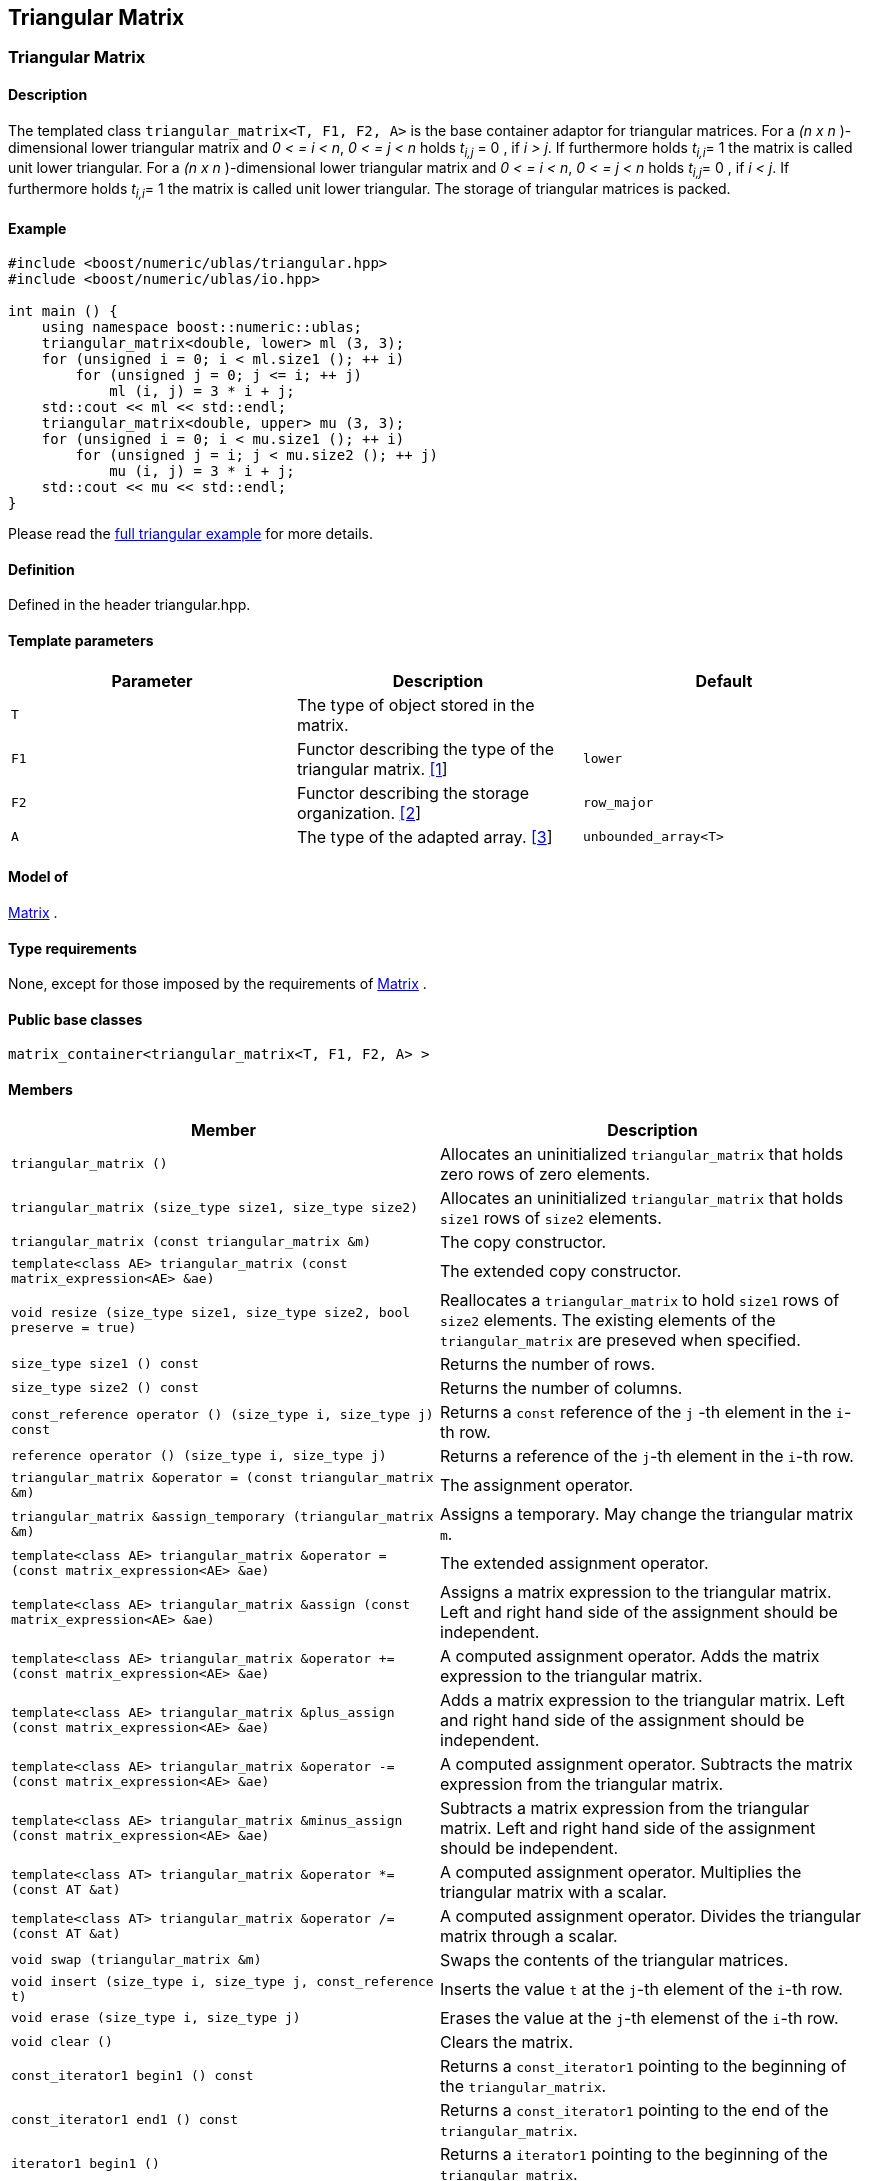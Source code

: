 == Triangular Matrix

[[toc]]

=== [#triangular_matrix]#Triangular Matrix#

==== Description

The templated class `triangular_matrix<T, F1, F2, A>` is the base
container adaptor for triangular matrices. For a _(n x n_ )-dimensional
lower triangular matrix and _0 < = i < n_, _0 < = j < n_ holds __t__~_i,j_~
= 0 , if _i > j_. If furthermore holds __t__~_i,i_~= 1 the matrix
is called unit lower triangular. For a _(n x n_ )-dimensional lower
triangular matrix and _0 < = i < n_, _0 < = j < n_ holds __t__~_i,j_~=
0 , if _i < j_. If furthermore holds __t__~_i,i_~= 1 the matrix is
called unit lower triangular. The storage of triangular matrices is
packed.

==== Example

[source,cpp]
....
#include <boost/numeric/ublas/triangular.hpp>
#include <boost/numeric/ublas/io.hpp>

int main () {
    using namespace boost::numeric::ublas;
    triangular_matrix<double, lower> ml (3, 3);
    for (unsigned i = 0; i < ml.size1 (); ++ i)
        for (unsigned j = 0; j <= i; ++ j)
            ml (i, j) = 3 * i + j;
    std::cout << ml << std::endl;
    triangular_matrix<double, upper> mu (3, 3);
    for (unsigned i = 0; i < mu.size1 (); ++ i)
        for (unsigned j = i; j < mu.size2 (); ++ j)
            mu (i, j) = 3 * i + j;
    std::cout << mu << std::endl;
}
....

Please read the link:samples/ex_triangular.cpp[full triangular example]
for more details.

==== Definition

Defined in the header triangular.hpp.

==== Template parameters

[cols=",,",]
|===
|Parameter |Description |Default

|`T` |The type of object stored in the matrix. |

|`F1` |Functor describing the type of the triangular matrix.
link:#triangular_matrix_1[[1]] |`lower`

|`F2` |Functor describing the storage organization.
link:#triangular_matrix_2[[2]] |`row_major`

|`A` |The type of the adapted array. link:#triangular_matrix_3[[3]]
|`unbounded_array<T>`
|===

==== Model of

link:container_concept.adoc#matrix[Matrix] .

==== Type requirements

None, except for those imposed by the requirements of
link:container_concept.adoc#matrix[Matrix] .

==== Public base classes

`matrix_container<triangular_matrix<T, F1, F2, A> >`

==== Members

[cols=",",]
|===
|Member |Description

|`triangular_matrix ()` |Allocates an uninitialized `triangular_matrix`
that holds zero rows of zero elements.

|`triangular_matrix (size_type size1, size_type size2)` |Allocates an
uninitialized `triangular_matrix` that holds `size1` rows of `size2`
elements.

|`triangular_matrix (const triangular_matrix &m)` |The copy constructor.

|`template<class AE> triangular_matrix (const matrix_expression<AE> &ae)`
|The extended copy constructor.

|`void resize (size_type size1, size_type size2, bool preserve = true)`
|Reallocates a `triangular_matrix` to hold `size1` rows of `size2`
elements. The existing elements of the `triangular_matrix` are preseved
when specified.

|`size_type size1 () const` |Returns the number of rows.

|`size_type size2 () const` |Returns the number of columns.

|`const_reference operator () (size_type i, size_type j) const` |Returns
a `const` reference of the `j` -th element in the `i`-th row.

|`reference operator () (size_type i, size_type j)` |Returns a reference
of the `j`-th element in the `i`-th row.

|`triangular_matrix &operator = (const triangular_matrix &m)` |The
assignment operator.

|`triangular_matrix &assign_temporary (triangular_matrix &m)` |Assigns a
temporary. May change the triangular matrix `m`.

|`template<class AE> triangular_matrix &operator = (const matrix_expression<AE> &ae)`
|The extended assignment operator.

|`template<class AE> triangular_matrix &assign (const matrix_expression<AE> &ae)`
|Assigns a matrix expression to the triangular matrix. Left and right
hand side of the assignment should be independent.

|`template<class AE> triangular_matrix &operator += (const matrix_expression<AE> &ae)`
|A computed assignment operator. Adds the matrix expression to the
triangular matrix.

|`template<class AE> triangular_matrix &plus_assign (const matrix_expression<AE> &ae)`
|Adds a matrix expression to the triangular matrix. Left and right hand
side of the assignment should be independent.

|`template<class AE> triangular_matrix &operator -= (const matrix_expression<AE> &ae)`
|A computed assignment operator. Subtracts the matrix expression from
the triangular matrix.

|`template<class AE> triangular_matrix &minus_assign (const matrix_expression<AE> &ae)`
|Subtracts a matrix expression from the triangular matrix. Left and
right hand side of the assignment should be independent.

|`template<class AT> triangular_matrix &operator *= (const AT &at)` |A
computed assignment operator. Multiplies the triangular matrix with a
scalar.

|`template<class AT> triangular_matrix &operator /= (const AT &at)` |A
computed assignment operator. Divides the triangular matrix through a
scalar.

|`void swap (triangular_matrix &m)` |Swaps the contents of the
triangular matrices.

|`void insert (size_type i, size_type j, const_reference t)` |Inserts
the value `t` at the `j`-th element of the `i`-th row.

|`void erase (size_type i, size_type j)` |Erases the value at the `j`-th
elemenst of the `i`-th row.

|`void clear ()` |Clears the matrix.

|`const_iterator1 begin1 () const` |Returns a `const_iterator1` pointing
to the beginning of the `triangular_matrix`.

|`const_iterator1 end1 () const` |Returns a `const_iterator1` pointing
to the end of the `triangular_matrix`.

|`iterator1 begin1 ()` |Returns a `iterator1` pointing to the beginning
of the `triangular_matrix`.

|`iterator1 end1 ()` |Returns a `iterator1` pointing to the end of the
`triangular_matrix`.

|`const_iterator2 begin2 () const` |Returns a `const_iterator2` pointing
to the beginning of the `triangular_matrix`.

|`const_iterator2 end2 () const` |Returns a `const_iterator2` pointing
to the end of the `triangular_matrix`.

|`iterator2 begin2 ()` |Returns a `iterator2` pointing to the beginning
of the `triangular_matrix`.

|`iterator2 end2 ()` |Returns a `iterator2` pointing to the end of the
`triangular_matrix`.

|`const_reverse_iterator1 rbegin1 () const` |Returns a
`const_reverse_iterator1` pointing to the beginning of the reversed
`triangular_matrix`.

|`const_reverse_iterator1 rend1 () const` |Returns a
`const_reverse_iterator1` pointing to the end of the reversed
`triangular_matrix`.

|`reverse_iterator1 rbegin1 ()` |Returns a `reverse_iterator1` pointing
to the beginning of the reversed `triangular_matrix`.

|`reverse_iterator1 rend1 ()` |Returns a `reverse_iterator1` pointing to
the end of the reversed `triangular_matrix`.

|`const_reverse_iterator2 rbegin2 () const` |Returns a
`const_reverse_iterator2` pointing to the beginning of the reversed
`triangular_matrix`.

|`const_reverse_iterator2 rend2 () const` |Returns a
`const_reverse_iterator2` pointing to the end of the reversed
`triangular_matrix`.

|`reverse_iterator2 rbegin2 ()` |Returns a `reverse_iterator2` pointing
to the beginning of the reversed `triangular_matrix`.

|`reverse_iterator2 rend2 ()` |Returns a `reverse_iterator2` pointing to
the end of the reversed `triangular_matrix`.
|===

==== Notes

[#triangular_matrix_1]#[1]# Supported parameters for the type of the
triangular matrix are `lower` , `unit_lower`, `upper` and `unit_upper` .

[#triangular_matrix_2]#[2]# Supported parameters for the storage
organization are `row_major` and `column_major`.

[#triangular_matrix_3]#[3]# Supported parameters for the adapted array
are `unbounded_array<T>` , `bounded_array<T>` and `std::vector<T>` .

=== [#triangular_adaptor]#Triangular Adaptor#

==== Description

The templated class `triangular_adaptor<M, F>` is a triangular matrix
adaptor for other matrices.

==== Example

[source,cpp]
....
#include <boost/numeric/ublas/triangular.hpp>
#include <boost/numeric/ublas/io.hpp>

int main () {
    using namespace boost::numeric::ublas;
    matrix<double> m (3, 3);
    triangular_adaptor<matrix<double>, lower> tal (m);
    for (unsigned i = 0; i < tal.size1 (); ++ i)
        for (unsigned j = 0; j <= i; ++ j)
            tal (i, j) = 3 * i + j;
    std::cout << tal << std::endl;
    triangular_adaptor<matrix<double>, upper> tau (m);
    for (unsigned i = 0; i < tau.size1 (); ++ i)
        for (unsigned j = i; j < tau.size2 (); ++ j)
            tau (i, j) = 3 * i + j;
    std::cout << tau << std::endl;
}
....

Please read the link:samples/ex_triangular.cpp[full triangular example]
for more details.

==== Definition

Defined in the header triangular.hpp.

==== Template parameters

[cols=",,",]
|===
|Parameter |Description |Default

|`M` |The type of the adapted matrix. |

|`F` |Functor describing the type of the triangular adaptor.
link:#triangular_adaptor_1[[1]] |`lower`
|===

==== Model of

link:expression_concept.adoc#matrix_expression[Matrix Expression] .

==== Type requirements

None, except for those imposed by the requirements of
link:expression_concept.adoc#matrix_expression[Matrix Expression] .

==== Public base classes

`matrix_expression<triangular_adaptor<M, F> >`

==== Members

[cols=",",]
|===
|Member |Description

|`triangular_adaptor (matrix_type &data)` |Constructs a
`triangular_adaptor` of a matrix.

|`triangular_adaptor (const triangular_adaptor &m)` |The copy
constructor.

|`template<class AE> triangular_adaptor (const matrix_expression<AE> &ae)`
|The extended copy constructor.

|`size_type size1 () const` |Returns the number of rows.

|`size_type size2 () const` |Returns the number of columns.

|`const_reference operator () (size_type i, size_type j) const` |Returns
a `const` reference of the `j` -th element in the `i`-th row.

|`reference operator () (size_type i, size_type j)` |Returns a reference
of the `j`-th element in the `i`-th row.

|`triangular_adaptor &operator = (const triangular_adaptor &m)` |The
assignment operator.

|`triangular_adaptor &assign_temporary (triangular_adaptor &m)` |Assigns
a temporary. May change the triangular adaptor `m`.

|`template<class AE> triangular_adaptor &operator = (const matrix_expression<AE> &ae)`
|The extended assignment operator.

|`template<class AE> triangular_adaptor &assign (const matrix_expression<AE> &ae)`
|Assigns a matrix expression to the triangular adaptor. Left and right
hand side of the assignment should be independent.

|`template<class AE> triangular_adaptor &operator += (const matrix_expression<AE> &ae)`
|A computed assignment operator. Adds the matrix expression to the
triangular adaptor.

|`template<class AE> triangular_adaptor &plus_assign (const matrix_expression<AE> &ae)`
|Adds a matrix expression to the triangular adaptor. Left and right hand
side of the assignment should be independent.

|`template<class AE> triangular_adaptor &operator -= (const matrix_expression<AE> &ae)`
|A computed assignment operator. Subtracts the matrix expression from
the triangular adaptor.

|`template<class AE> triangular_adaptor &minus_assign (const matrix_expression<AE> &ae)`
|Subtracts a matrix expression from the triangular adaptor. Left and
right hand side of the assignment should be independent.

|`template<class AT> triangular_adaptor &operator *= (const AT &at)` |A
computed assignment operator. Multiplies the triangular adaptor with a
scalar.

|`template<class AT> triangular_adaptor &operator /= (const AT &at)` |A
computed assignment operator. Divides the triangular adaptor through a
scalar.

|`void swap (triangular_adaptor &m)` |Swaps the contents of the
triangular adaptors.

|`const_iterator1 begin1 () const` |Returns a `const_iterator1` pointing
to the beginning of the `triangular_adaptor`.

|`const_iterator1 end1 () const` |Returns a `const_iterator1` pointing
to the end of the `triangular_adaptor`.

|`iterator1 begin1 ()` |Returns a `iterator1` pointing to the beginning
of the `triangular_adaptor`.

|`iterator1 end1 ()` |Returns a `iterator1` pointing to the end of the
`triangular_adaptor`.

|`const_iterator2 begin2 () const` |Returns a `const_iterator2` pointing
to the beginning of the `triangular_adaptor`.

|`const_iterator2 end2 () const` |Returns a `const_iterator2` pointing
to the end of the `triangular_adaptor`.

|`iterator2 begin2 ()` |Returns a `iterator2` pointing to the beginning
of the `triangular_adaptor`.

|`iterator2 end2 ()` |Returns a `iterator2` pointing to the end of the
`triangular_adaptor`.

|`const_reverse_iterator1 rbegin1 () const` |Returns a
`const_reverse_iterator1` pointing to the beginning of the reversed
`triangular_adaptor`.

|`const_reverse_iterator1 rend1 () const` |Returns a
`const_reverse_iterator1` pointing to the end of the reversed
`triangular_adaptor`.

|`reverse_iterator1 rbegin1 ()` |Returns a `reverse_iterator1` pointing
to the beginning of the reversed `triangular_adaptor`.

|`reverse_iterator1 rend1 ()` |Returns a `reverse_iterator1` pointing to
the end of the reversed `triangular_adaptor`.

|`const_reverse_iterator2 rbegin2 () const` |Returns a
`const_reverse_iterator2` pointing to the beginning of the reversed
`triangular_adaptor`.

|`const_reverse_iterator2 rend2 () const` |Returns a
`const_reverse_iterator2` pointing to the end of the reversed
`triangular_adaptor`.

|`reverse_iterator2 rbegin2 ()` |Returns a `reverse_iterator2` pointing
to the beginning of the reversed `triangular_adaptor`.

|`reverse_iterator2 rend2 ()` |Returns a `reverse_iterator2` pointing to
the end of the reversed `triangular_adaptor`.
|===

==== Notes

[#triangular_adaptor_1]#[1]# Supported parameters for the type of the
triangular adaptor are `lower` , `unit_lower`, `upper` and `unit_upper`
.

'''''

Copyright (©) 2000-2002 Joerg Walter, Mathias Koch +
Copyright (©) 2021 Shikhar Vashistha +
Use, modification and distribution are subject to the Boost Software
License, Version 1.0. (See accompanying file LICENSE_1_0.txt or copy at
http://www.boost.org/LICENSE_1_0.txt ).
